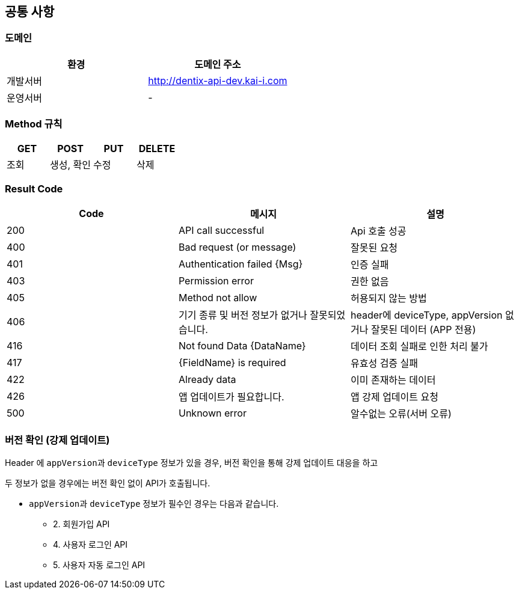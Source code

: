 [[common]]
== 공통 사항


=== 도메인
|===
| 환경 | 도메인 주소

| 개발서버
| http://dentix-api-dev.kai-i.com

| 운영서버
| -
|===

=== Method 규칙
|===
| GET | POST | PUT | DELETE

| 조회
| 생성, 확인
| 수정
| 삭제
|===

=== Result Code
|===
| Code | 메시지 | 설명

| 200
| API call successful
| Api 호출 성공

| 400
| Bad request (or message)
| 잘못된 요청

| 401
| Authentication failed {Msg}
| 인증 실패

| 403
| Permission error
| 권한 없음

| 405
| Method not allow
| 허용되지 않는 방법

| 406
| 기기 종류 및 버전 정보가 없거나 잘못되었습니다.
| header에 deviceType, appVersion 없거나 잘못된 데이터 (APP 전용)

| 416
| Not found Data {DataName}
| 데이터 조회 실패로 인한 처리 불가

| 417
| {FieldName} is required
| 유효성 검증 실패

| 422
| Already data
| 이미 존재하는 데이터

| 426
| 앱 업데이트가 필요합니다.
| 앱 강제 업데이트 요청

| 500
| Unknown error
| 알수없는 오류(서버 오류)
|===

=== 버전 확인 (강제 업데이트)
Header 에 ``appVersion``과 `deviceType` 정보가 있을 경우, 버전 확인을 통해 강제 업데이트 대응을 하고

두 정보가 없을 경우에는 버전 확인 없이 API가 호출됩니다.

- ``appVersion``과 `deviceType` 정보가 필수인 경우는 다음과 같습니다.
* 2. 회원가입 API
* 4. 사용자 로그인 API
* 5. 사용자 자동 로그인 API